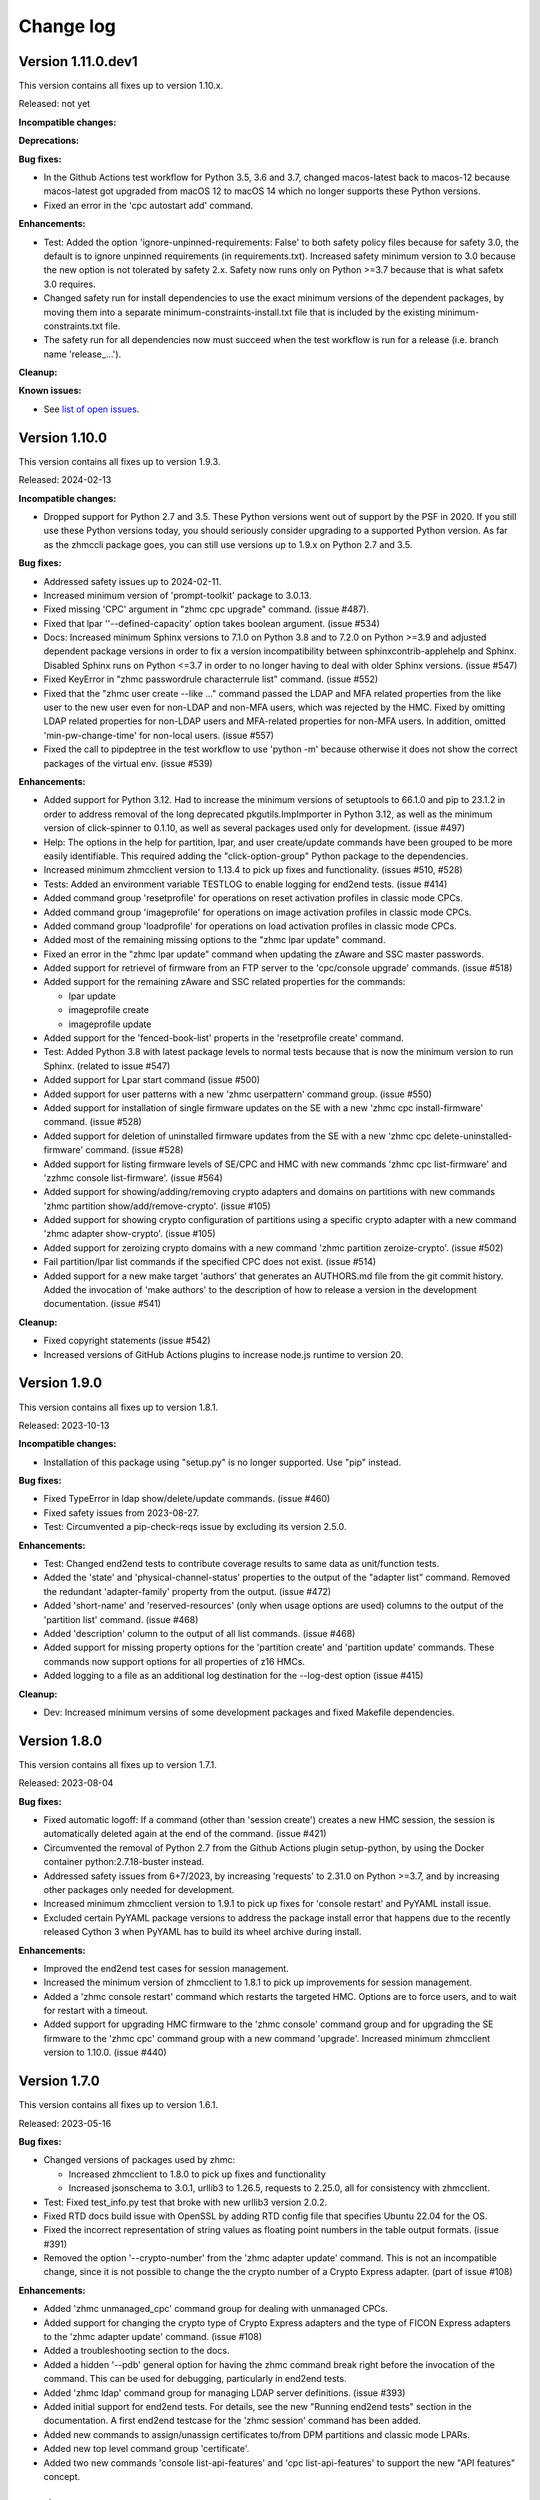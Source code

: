 
.. Copyright 2017,2019 IBM Corp. All Rights Reserved.
..
.. Licensed under the Apache License, Version 2.0 (the "License");
.. you may not use this file except in compliance with the License.
.. You may obtain a copy of the License at
..
..    http://www.apache.org/licenses/LICENSE-2.0
..
.. Unless required by applicable law or agreed to in writing, software
.. distributed under the License is distributed on an "AS IS" BASIS,
.. WITHOUT WARRANTIES OR CONDITIONS OF ANY KIND, either express or implied.
.. See the License for the specific language governing permissions and
.. limitations under the License.
..

.. _`Change log`:

Change log
----------


Version 1.11.0.dev1
^^^^^^^^^^^^^^^^^^^

This version contains all fixes up to version 1.10.x.

Released: not yet

**Incompatible changes:**

**Deprecations:**

**Bug fixes:**

* In the Github Actions test workflow for Python 3.5, 3.6 and 3.7, changed
  macos-latest back to macos-12 because macos-latest got upgraded from macOS 12
  to macOS 14 which no longer supports these Python versions.

* Fixed an error in the 'cpc autostart add' command.

**Enhancements:**

* Test: Added the option 'ignore-unpinned-requirements: False' to both
  safety policy files because for safety 3.0, the default is to ignore
  unpinned requirements (in requirements.txt).
  Increased safety minimum version to 3.0 because the new option is not
  tolerated by safety 2.x. Safety now runs only on Python >=3.7 because
  that is what safetx 3.0 requires.

* Changed safety run for install dependencies to use the exact minimum versions
  of the dependent packages, by moving them into a separate
  minimum-constraints-install.txt file that is included by the existing
  minimum-constraints.txt file.

* The safety run for all dependencies now must succeed when the test workflow
  is run for a release (i.e. branch name 'release_...').

**Cleanup:**

**Known issues:**

* See `list of open issues`_.

.. _`list of open issues`: https://github.com/zhmcclient/zhmccli/issues


Version 1.10.0
^^^^^^^^^^^^^^

This version contains all fixes up to version 1.9.3.

Released: 2024-02-13

**Incompatible changes:**

* Dropped support for Python 2.7 and 3.5. These Python versions went out
  of support by the PSF in 2020. If you still use these Python versions
  today, you should seriously consider upgrading to a supported Python
  version.
  As far as the zhmccli package goes, you can still use versions up to
  1.9.x on Python 2.7 and 3.5.

**Bug fixes:**

* Addressed safety issues up to 2024-02-11.

* Increased minimum version of 'prompt-toolkit' package to 3.0.13.

* Fixed missing 'CPC' argument in "zhmc cpc upgrade" command. (issue #487).

* Fixed that lpar ''--defined-capacity' option takes boolean argument.
  (issue #534)

* Docs: Increased minimum Sphinx versions to 7.1.0 on Python 3.8 and to 7.2.0 on
  Python >=3.9 and adjusted dependent package versions in order to fix a version
  incompatibility between sphinxcontrib-applehelp and Sphinx.
  Disabled Sphinx runs on Python <=3.7 in order to no longer having to deal
  with older Sphinx versions. (issue #547)

* Fixed KeyError in "zhmc passwordrule characterrule list" command.
  (issue #552)

* Fixed that the "zhmc user create --like ..." command passed the LDAP and MFA
  related properties from the like user to the new user even for non-LDAP
  and non-MFA users, which was rejected by the HMC. Fixed by omitting LDAP
  related properties for non-LDAP users and MFA-related properties for non-MFA
  users. In addition, omitted 'min-pw-change-time' for non-local users.
  (issue #557)

* Fixed the call to pipdeptree in the test workflow to use 'python -m'
  because otherwise it does not show the correct packages of the virtual env.
  (issue #539)

**Enhancements:**

* Added support for Python 3.12. Had to increase the minimum versions of
  setuptools to 66.1.0 and pip to 23.1.2 in order to address removal of the
  long deprecated pkgutils.ImpImporter in Python 3.12, as well as the
  minimum version of click-spinner to 0.1.10, as well as several
  packages used only for development. (issue #497)

* Help: The options in the help for partition, lpar, and user create/update
  commands have been grouped to be more easily identifiable. This required
  adding the "click-option-group" Python package to the dependencies.

* Increased minimum zhmcclient version to 1.13.4 to pick up fixes and
  functionality. (issues #510, #528)

* Tests: Added an environment variable TESTLOG to enable logging for end2end
  tests. (issue #414)

* Added command group 'resetprofile' for operations on reset activation
  profiles in classic mode CPCs.

* Added command group 'imageprofile' for operations on image activation
  profiles in classic mode CPCs.

* Added command group 'loadprofile' for operations on load activation
  profiles in classic mode CPCs.

* Added most of the remaining missing options to the "zhmc lpar update" command.

* Fixed an error in the "zhmc lpar update" command when updating the
  zAware and SSC master passwords.

* Added support for retrievel of firmware from an FTP server to the
  'cpc/console upgrade' commands. (issue #518)

* Added support for the remaining zAware and SSC related properties for the
  commands:

  - lpar update
  - imageprofile create
  - imageprofile update

* Added support for the 'fenced-book-list' properts in the 'resetprofile
  create' command.

* Test: Added Python 3.8 with latest package levels to normal tests because
  that is now the minimum version to run Sphinx. (related to issue #547)

* Added support for Lpar start command (issue #500)

* Added support for user patterns with a new 'zhmc userpattern' command group.
  (issue #550)

* Added support for installation of single firmware updates on the SE with a
  new 'zhmc cpc install-firmware' command. (issue #528)

* Added support for deletion of uninstalled firmware updates from the SE with a
  new 'zhmc cpc delete-uninstalled-firmware' command. (issue #528)

* Added support for listing firmware levels of SE/CPC and HMC with new
  commands 'zhmc cpc list-firmware' and 'zzhmc console list-firmware'.
  (issue #564)

* Added support for showing/adding/removing crypto adapters and domains on
  partitions with new commands 'zhmc partition show/add/remove-crypto'.
  (issue #105)

* Added support for showing crypto configuration of partitions using a specific
  crypto adapter with a new command 'zhmc adapter show-crypto'.
  (issue #105)

* Added support for zeroizing crypto domains with a new
  command 'zhmc partition zeroize-crypto'. (issue #502)

* Fail partition/lpar list commands if the specified CPC does not exist.
  (issue #514)

* Added support for a new make target 'authors' that generates an AUTHORS.md
  file from the git commit history. Added the invocation of 'make authors' to
  the description of how to release a version in the development
  documentation. (issue #541)

**Cleanup:**

* Fixed copyright statements (issue #542)

* Increased versions of GitHub Actions plugins to increase node.js runtime
  to version 20.


Version 1.9.0
^^^^^^^^^^^^^

This version contains all fixes up to version 1.8.1.

Released: 2023-10-13

**Incompatible changes:**

* Installation of this package using "setup.py" is no longer supported.
  Use "pip" instead.

**Bug fixes:**

* Fixed TypeError in ldap show/delete/update commands. (issue #460)

* Fixed safety issues from 2023-08-27.

* Test: Circumvented a pip-check-reqs issue by excluding its version 2.5.0.

**Enhancements:**

* Test: Changed end2end tests to contribute coverage results to same data as
  unit/function tests.

* Added the 'state' and 'physical-channel-status' properties to the output
  of the "adapter list" command. Removed the redundant 'adapter-family' property
  from the output. (issue #472)

* Added 'short-name' and 'reserved-resources' (only when usage options are used)
  columns to the output of the 'partition list' command. (issue #468)

* Added 'description' column to the output of all list commands. (issue #468)

* Added support for missing property options for the 'partition create'
  and 'partition update' commands. These commands now support options for
  all properties of z16 HMCs.

* Added logging to a file as an additional log destination for the --log-dest
  option (issue #415)

**Cleanup:**

* Dev: Increased minimum versins of some development packages and fixed
  Makefile dependencies.


Version 1.8.0
^^^^^^^^^^^^^

This version contains all fixes up to version 1.7.1.

Released: 2023-08-04

**Bug fixes:**

* Fixed automatic logoff: If a command (other than 'session create') creates a
  new HMC session, the session is automatically deleted again at the end of the
  command. (issue #421)

* Circumvented the removal of Python 2.7 from the Github Actions plugin
  setup-python, by using the Docker container python:2.7.18-buster instead.

* Addressed safety issues from 6+7/2023, by increasing 'requests' to 2.31.0
  on Python >=3.7, and by increasing other packages only needed for development.

* Increased minimum zhmcclient version to 1.9.1 to pick up fixes for
  'console restart' and PyYAML install issue.

* Excluded certain PyYAML package versions to address the package install error
  that happens due to the recently released Cython 3 when PyYAML has to build
  its wheel archive during install.

**Enhancements:**

* Improved the end2end test cases for session management.

* Increased the minimum version of zhmcclient to 1.8.1 to pick up improvements
  for session management.

* Added a 'zhmc console restart' command which restarts the targeted HMC.
  Options are to force users, and to wait for restart with a timeout.

* Added support for upgrading HMC firmware to the 'zhmc console' command group
  and for upgrading the SE firmware to the 'zhmc cpc' command group with
  a new command 'upgrade'. Increased minimum zhmcclient version to 1.10.0.
  (issue #440)


Version 1.7.0
^^^^^^^^^^^^^

This version contains all fixes up to version 1.6.1.

Released: 2023-05-16

**Bug fixes:**

* Changed versions of packages used by zhmc:

  - Increased zhmcclient to 1.8.0 to pick up fixes and functionality
  - Increased jsonschema to 3.0.1, urllib3 to 1.26.5, requests to 2.25.0,
    all for consistency with zhmcclient.

* Test: Fixed test_info.py test that broke with new urllib3 version 2.0.2.

* Fixed RTD docs build issue with OpenSSL by adding RTD config file that
  specifies Ubuntu 22.04 for the OS.

* Fixed the incorrect representation of string values as floating point numbers
  in the table output formats. (issue #391)

* Removed the option '--crypto-number' from the 'zhmc adapter update' command.
  This is not an incompatible change, since it is not possible to change the
  the crypto number of a Crypto Express adapter. (part of issue #108)

**Enhancements:**

* Added 'zhmc unmanaged_cpc' command group for dealing with unmanaged CPCs.

* Added support for changing the crypto type of Crypto Express adapters
  and the type of FICON Express adapters to the 'zhmc adapter update'
  command. (issue #108)

* Added a troubleshooting section to the docs.

* Added a hidden '--pdb' general option for having the zhmc command break right
  before the invocation of the command. This can be used for debugging,
  particularly in end2end tests.

* Added 'zhmc ldap' command group for managing LDAP server definitions.
  (issue #393)

* Added initial support for end2end tests. For details, see the new
  "Running end2end tests" section in the documentation.
  A first end2end testcase for the 'zhmc session' command has been added.

* Added new commands to assign/unassign certificates to/from DPM partitions
  and classic mode LPARs.

* Added new top level command group 'certificate'.

* Added two new commands 'console list-api-features' and 'cpc list-api-features'
  to support the new "API features" concept.


Version 1.6.0
^^^^^^^^^^^^^

This version contains all fixes up to version 1.5.1.

Released: 2023-03-27

**Incompatible changes:**

- cpc command dpm-import: the schema used for validating the adapter mapping file
  (issue #362) didn't match the content in the corresponding documentation.
  Both, documentation and schema were modified following the naming used
  in the "Import DPM configuration" WSAPI endpoint specification.

- cpc command dpm-export: the default behavior when exporting the DPM
  configuration has been changed to only include those adapters that are
  referenced by other elements of the exported configuration data.
  A new flag --include-unused-adapters was added to dpm-export to
  allow for running an export that includes all adapters of the CPC. (#369)

**Bug fixes:**

* Added tox and virtualenv to dependencies.

* Fixed TypeError exception in Click package when using 'cpc dpm-export' or
  'cpc dpm-import' commands. (issue #370)

* Increased minimum version of zhmcclient to 1.7.0 to pick up required fixes.

**Enhancements:**

* Added missing environments to weekly full tests (Python 2.7,3.5,3.6 on Windows
  and MacOS).

* Added some critical environments to normal PR tests (Python 3.6/min, 3.10/min).

* Changed to using the 'build' package for building the distribution archives
  instead of 'setup.py' commands, following the recommendation of the Python
  packaging community
  (see https://blog.ganssle.io/articles/2021/10/setup-py-deprecated.html).

* Addressed issues reported by safety by increasing package versions. (#349)

* Changed JSON output for dpm-export to be sorted and properly indented (#363)

* Added support for Python 3.11.

**Cleanup:**

* Increased minimum versions of pip, setuptools, wheel to more recent versions.

Version 1.5.0
^^^^^^^^^^^^^

Released: 2023-03-06

**Bug fixes:**

* Test: Fixed install error of Python 2.7, 3.5, 3.6 on Ubuntu in GitHub Actions.

* Pylint: Migrated config file to pylint 2.14; No longer installing Pylint on
  Python 2.7; Enabled running Pylint again on Python 3.5, Increased minimum
  version of Pylint to 2.10.0 on Python 3.5 and higher.

* Fixed that cpc dpm-import operation does not show output details if response
  code is 200. (issue #342)

**Enhancements:**

* Simplified release process by adding a new GitHub Actions workflow publish.yml
  to build and publish to PyPI.

* Docs: Added a section "Setting up firewalls or proxies" that provides
  information which ports to open for accessing the HMC. (issue #335)

* Increased zhmcclient to version 1.6.0 to pick up new functionality.

**Cleanup:**

* Addressed issues in test workflow reported by Github Actions. (issue #336)

* Unpinned Click from <8 for Python >=3.6 (issue #331)


Version 1.4.0
^^^^^^^^^^^^^

Released: 2022-10-25

**Enhancements:**

* Added a new command 'zhmc adapter list-nics' for listing the NICs backed
  by a network adapter. (issue #110)

* Added commands 'lpar reset-clear' and 'lpar reset-normal'. (issue #111)

* Increased zhmcclient to version 1.5.0 to pick up needed functionality.


Version 1.3.0
^^^^^^^^^^^^^

This version contains all fixes up to version 1.2.3.

Released: 2022-10-23

**Bug fixes:**

* Fixed that --vlan-id could not be omitted in 'zhmc nic create' and
  'zhmc nic update'. (issue #291)

* Added a '--vlan-type' option to 'zhmc nic create' and 'zhmc nic update' to
  set the VLAN type. (issue #292)

* Fixed a flake8 AttributeError when using importlib-metadata 5.0.0 on
  Python >=3.7, by pinning importlib-metadata to <5.0.0 on these Python
  versions.

* Fixed that 'user create' passed the 'mfa-types' and
  'multi-factor-authentication-required' properties to the HMC even when no
  MFA-related options were specified. This caused rejection of the command on
  HMC versions 2.14.0 and older. (issue #286)

* Fixed that the --boot-iso option of the 'partition update' command took a
  TEXT argument (which was not used). Changed that to a flag option.
  (issue #287)

* Fixed a TypeError raised by 'zhmc vstorageresource list' when a
  candidate adapter had not yet been discovered. (part of issue #307)

**Enhancements:**

* Help messages now use the actual terminal width up to 160 characters, and
  require a minimum terminal width of 80. The automatic detection of the
  terminal width can be overridden by setting the env var ZHMCCLI_TERMWIDTH
  to the desired terminal width.

* Added support for specifying the 'acceptable-status' property in the
  zhmc commands 'partition create' and 'partition update' via a new
  --acceptable-status option. Multiple status values can be specified as a
  comma-separated list. (issue #285)

* Extended the --acceptable-status option of the zhmc commands 'cpc update'
  and 'lpar update' to support multiple status values as a comma-separated
  list. (issue #285)

* Added artificial properties to all 'show' commands that show the name of
  resources referenced via an URI. (issue #307)

* Added artificial properties to the 'zhmc nic show' command for the backing
  adapter and port if the NIC is backed by a vswitch (i.e. for OSA,
  Hipersockets). (issue #307)


Version 1.2.0
^^^^^^^^^^^^^

This version contains all fixes up to version 1.1.1.

Released: 2022-04-02

**Bug fixes:**

* Fixed that the "lpar scsi-load" and "lpar scsi-dump" commands defined their
  --disk-partition-id option value incorrectly as a string, when it should have
  been an integer. (issue #270)

* Fixed that "lpar list --names-only" had an empty "cpc" column. (issue #269)

* Increased minimum version of zhmcclient to 1.2.1 to pick up several fixes,
  including the fix for 'lpar scsi-dump' failing due to missing 'secure_boot'
  parameter (issue #280)

**Enhancements:**

* Properties in JSON output are now always sorted by property name. (issue #267)

* Added support for the "console" command group, with the following commands:

  - get-audit-log     - Get the audit log of the targeted HMC.
  - get-security-log  - Get the security log of the targeted HMC.
  - show              - Show properties of the console of the targeted HMC.

  Issue #277


Version 1.1.0
^^^^^^^^^^^^^

This version contains all fixes up to version 1.0.3.

Released: 2021-12-23

**Bug fixes:**

* Changed development status of zhmccli on Pypi from 4 (Beta) to
  5 (Production/Stable). (issue #221)

* Fixed new issues reported by Pylint 2.10.

* Disabled new Pylint issue 'consider-using-f-string', since f-strings were
  introduced only in Python 3.6.

* Fixed install error of wrapt 1.13.0 on Python 2.7 on Windows due to lack of
  MS Visual C++ 9.0 on GitHub Actions, by pinning it to <1.13.

* Fixed confusing CR in Aborted message when breaking a prompt.

* Fixed an error in the 'partition dump' command when --operation-timeout
  was specified, and in 'storagegroup delete' when the email options were used.
  (issue #250)

**Enhancements:**

* Added support for managing the auto-start list of a CPC (in DPM mode) via a
  new command group 'cpc autostart'. (issue #33)

* Improved error handling so that exceptions raised by zhmcclient now always
  result in displaying a proper error message instead of a Python traceback.

* Added support for managing HMC users, user roles, and password rules
  via new command groups 'user', 'userrole', 'passwordrule', and
  'passwordrule characterrule'. (part of issue #96)

* Added support for exporting and importing a DPM configuration from / to a
  CPC via new 'dpm-export' and 'dpm-import' commands of the 'cpc' command
  group. (issue #243)

* Increased minimum version of zhmcclient to 1.1.0, and added the jsonschema,
  PyYAML and yamllloader packages as new dependencies, as part of issue #243.

* Support for Python 3.10: Added Python 3.10 in GitHub Actions tests, and in
  package metadata.

* Added support for a '--like' option when creating users. This will use
  certain properties of the like user as defaults for the new user.

**Cleanup:**

* Removed import of the pyreadline package on Windows for enabling history in
  interactive mode, and import of the built-in readline module since it no
  longer seems to be needed and interactive mode history is available without
  them.

* Removed building of the Windows binary install program, since that is no
  longer supported by pip/setuptools. It was not used in the package anyway.


Version 1.0.0
^^^^^^^^^^^^^

Released: 2021-08-18

**Incompatible changes:**

* Dropped support for Python 3.4. Python 3.4 has had its last release as 3.4.10
  on March 18, 2019 and has officially reached its end of life as of that date.
  Current Linux distributions no longer support Python 3.4. (issue #185)

* Changed default for option '--usage' of 'storagevolume update' command to
  not be changed. Prior default was to set usage to 'data', which required
  specifying it with the old value if it was supposed not to be changed.
  (part of issue #125)

**Bug fixes:**

* Fixed HTTP errors raised as traceback during various 'list' commands. These
  errors are now shown as proper error messages. (issue #215)

**Enhancements:**

* Increased minimum version of zhmcclient to 1.0.0.

* Added defaults to help text of command options with value, where missing.
  (issue #125)

* Added a '--secure-boot' option to the 'lpar scsi-dump' and 'partition update'
  commands. It had already been supported by the 'lpar scsi-load' command.
  (issue #206)

* Added support for setting some properties of lpar, partition and nic resources
  to null when specifying an empty string as the option value in create and
  update commands. The option help text has been updated accordingly. (issue #2)

* Clarified in help text of '--ssc-dns-servers' option of the 'partition
  create' and 'partition update' commands that multiple DNS servers are
  specified using a comma-separated list. (issue #216)


Version 0.22.0
^^^^^^^^^^^^^^

This version contains all fixes up to version 0.21.2.

Released: 2021-07-02

**Incompatible changes:**

* The zhmc command now verifies HMC server certificates by default, using the
  CA certificates in the 'certifi' Python package. This verification will reject
  the self-signed certificates the HMC is set up with initially. To deal with
  this, install a CA-verifiable certificate in the HMC and specify the correct
  CA certificates with the new '-c / --ca-certs' option. As a temporary quick
  fix, you can disable the verification with the new '-n / --no-verify'
  option.

**Bug fixes:**

* Fixed install error on Python>=3.6 caused by click-repl being incompatible
  with click 8.0.

* Fixed the issue that some commands (e.g. cpc list) stopped the spinner too
  early. (issue #142)

* Docs: Added statement that the command group for HBAs can be used only on
  z13 and earlier. (issue #199)

* Docs: Clarified which command groups can only be used in DPM mode or in
  classic mode. (issue #200)

**Enhancements:**

* The zhmc command now supports verification of the HMC server certificate.
  There are two new command line options '-n / --no-verify' and '-c / --ca-certs'
  that control the verification behavior.

* Increased the minimum version of zhmcclient to 0.32.0. Adjusted code to
  accommodate the immutable properties of resource objects.

* Added a '-T' / '--operation-timeout' general option to the following commands,
  that specifies the operation timeout when waiting for completion of
  asynchronous HMC operations. (issue #126)

  - lpar activate
  - lpar deactivate
  - lpar load
  - lpar stop
  - lpar psw_restart
  - lpar scsi-load
  - lpar scsi-dump
  - partition start
  - partition stop
  - partition dump
  - storagegroup discover-fcp

* Partition commands: On HMC 2.14.0 and later, the partition commands now use
  the "List Permitted Partitions" operation instead of going through the CPC,
  which improves the response time, and no longer requires that the user has
  object access permission to the targeted CPC.
  In addition, the CPC on the 'partition list' command is now optional. If not
  specified, permitted partitions on all managed CPCs are listed.
  (issue #192)

* Lpar commands: On HMC 2.14.0 and later, the lpar commands now use the
  "List Permitted Logical Partitions" operation instead of going through the
  CPC, which improves the response time.
  In addition, on HMC API version 3.6 or later (an update to HMC 2.15.0),
  the lpar commands no longer require that the user has object access permission
  to the targeted CPC.
  In addition, the CPC on the 'lpar list' command is now optional. If not
  specified, permitted LPARs on all managed CPCs are listed.
  (issue #192)

* The 'nic create' and 'nic update' commands can now specify the backing port
  with the --adapter and --port options for all types of network adapters.
  Previously, they could be used only for OSA and Hipersocket adapters.
  The --virtual-switch option has been deprecated but for compatibility reasons
  is still supported for OSA and Hipersocket adapters. (issues #201, #198)

**Cleanup:**

* Added the missing closing of the image file in the 'partition mount-iso'
  command.

* Disabled a Pylint 'consider-using-with' issue on a Popen in test code that
  was properly terminated again.


Version 0.21.0
^^^^^^^^^^^^^^

Released: 2021-04-06

**Enhancements:**

* Increased minimum version of zhmcclient to 0.30.0.

* Added an option `--secure-boot` to `lpar scsi-load` command (issue #148).

* Added an option `--force` to `lpar scsi-dump` command (issue #148).

* Added support for DPM capacity groups with a new 'capacitygroup' command
  group. (issue #157)


Version 0.20.0
^^^^^^^^^^^^^^

Released: 2021-03-25

**Incompatible changes:**

* In the 'cpc list'  command, removed the output of the 'iml-mode' and
  'is-ensemble-member' properties, because ensemble support has been removed
  from the HMC by now.

**Deprecations:**

* Deprecated several property control options in 'list' commands because the
  corresponding properties are now always shown:

  * ``--type`` option in the 'adapter list' command
  * ``--type`` option in the 'cpc list' command
  * ``--mach`` option in the 'cpc list' command
  * ``--type`` option in the 'lpar list' command
  * ``--type`` option in the 'nic list' command
  * ``--type`` option in the 'partition list' command
  * ``--adapter`` option in the 'vswitch list' command

* Deprecated the options ``--boot-storage-hba/wwpn/lun`` of the
  'partition update' command for booting from an FCP storage volume. Use the
  new ``--boot-storage-volume`` option instead with the "HBA/WWPN/LUN" format.
  (part of issue #130)

**Bug fixes:**

* Fixed a log test failure in zhmccli caused by a change in logging output
  in zhmcclient 0.23.0.

* Fixed an exception "No formatted text" on python 2.7 by pinning 'prompt-toolkit'
  to <2.0 on Python 2.7 (issue #53).

* Mitigated the coveralls HTTP status 422 by pinning coveralls-python to
  <3.0.0.

* Pinned Pygments to <2.4.0 on Python 3.4.

* Pinned readme-renderer to <25.0 on Python 3.4.

* Fixed AttributeError when listing hbas on CPCs that have the storage mgmt
  feature (z14 and later) (issue #113).

* Fixed a KeyError when accessing the email-related options in the
  'storagegroup create' and 'storagegroup update' commands. (issue #129)

* Fixed a KeyError when accessing a no longer existing option in the
  'storagevolume create' command. (issue #137)

* Test: Fixed GitHub Actions test workflow failure by increasing the version of
  the 'readme-renderer' package to a minimum of 0.23.0 which moved the failing
  'cmarkgfm' dependent package to an extra we are not using.

**Enhancements:**

* Increased minimum version of zhmcclient package from 0.19.0 to 0.25.0
  due to new LPAR related functions being used.

* Added a 'dump' command for 'zhmc partition' that works for CPCs with and
  without the DPM storage management feature.

* Added more 'zhmc lpar' commands for logical partitions in CPCs in classic
  mode:

  - zhmc lpar stop
  - zhmc lpar psw-restart
  - zhmc lpar scsi-load
  - zhmc lpar scsi-dump

* Added support for usage related command line options to the `partition list`
  command that include additional fields in the output:
  `--memory-usage` for showing memory allocation to the partitions,
  `--ifl-usage` and `--cp-usage` for showing IFL and CP allocation, weighted
  capacity and actual usage.

* Added more ``lpar load`` command options:

  - Added ``--clear-indicator`` and ``--no-clear-indicator`` flags to
    the ``lpar load`` command. It controls whether the memory should
    be cleared before performing the load operation or not.
  - Added ``--store-status-indicator`` flag to the ``lpar load``
    command. It controls whether the status should be stored before
    performing the load operation or not.

* Added ``os-ipl-token`` option to the ``lpar scsi-dump`` command.

* Added support for the storage management feature, by adding new command
  groups ``storagegroup``, ``storagevolume``, and ``vstorageresource``
  and by adding new storage management related sub-commands to the
  ``partition`` command group (issue #56).

* Added support for Python 3.7.

* Migrated from Travis and Appveyor to GitHub Actions. This required several
  changes in package dependencies for development.

* Dropped the use of the pbr package. The package version is now managed
  in zhmccli/_version.py. (See issue #64)

* Added Python 3.9 to the set of versions that is tested in the CI.

* Test: Ensured that dependent packages are upgraded to their latest versions
  in 'make install' and 'make develop' by invoking Pip with
  '--upgrade-strategy eager'.

* Added some more resource properties to 'list' commands, including name
  properties of the parent resources. All 'list' commands now support these
  options for controlling the properties shown (issue #93):

  - ``--names-only``: Restrict properties shown to only the names of the
    resource and its parents
  - ``--uri``: Add the resource URI to the properties shown
  - ``--all``: Show all properties

* Increased minimum version of Click from 6.6. to 7.0 to get support for
  'hidden' property of options (related to issue #93).

* Added support for setting a storage volume in a storage group as the boot
  volume for a partition, by adding an option ``--boot-storage-volume``
  to the 'partition update' command (issue #130)

* Conflicting boot options specified for the 'partition update' and
  'partition create' command are now detected instead of silently applying
  an undocumented preference scheme. (part of issue #130)

* Changed CPC and LPAR properties that were always hidden in the output of
  the ``cpc show`` and ``lpar show`` commands due to their length or object
  nesting depth, to now be hidden only in certain cases.

  Changed Partition properties in the output of the ``partition show`` command
  that have a significant length or object nesting depth to now be hidden in
  certain cases.

  The hidden properties are now always shown in the JSON output format, and they
  are shown in the table output formats if a newly added ``--all`` option is
  used on these ``show`` commands.

  Hidden CPC properties:
  - auto-start-list
  - available-features-list
  - cpc-power-saving-state
  - ec-mcl-description
  - network1-ipv6-info
  - network2-ipv6-info
  - stp-configuration

  Hidden LPAR properties:
  - program-status-word-information

  Hidden Partition properties:
  - crypto-configuration

  (related to issue #56, also issue #144).

* Increased minimum version of zhmcclient to 0.29.0.

* Docs: Changed documentation theme to Sphinx RTD Theme. (issue #155)

**Cleanup:**

* Changed old-style string formatting to new-style (issue #89).

* Removed build tools no longer needed on GitHub Actions.


Version 0.19.0
^^^^^^^^^^^^^^

Released: 2019-02-20

**Incompatible changes:**

* The ``lpar deactivate`` command is now non-forceful by default, but
  can be made to behave like previously by specifying the new ``--force``
  option. In force mode, the deactivation operation is permitted when the
  LPAR status is "operating".

**Bug fixes:**

* Aligned the check for when to use pyreadline instead of readline in
  zhmcclient/_helper.py to be consistent with the platform check in
  requirements.txt: By checking for the win32 platform.
  Related to issue #47.

**Enhancements:**

* Fixes and improvements in Makefile.

* Added initial set of function tests for zhmc command.

* Improved the table output of complex properties (arrays or nested objects),
  to use nested tables, where possible. See issue #9.

* Added support for a ``--force`` option in the ``lpar activate``,
  ``lpar deactivate``, and ``lpar load`` commands. It controls whether
  the operation is permitted when the LPAR status is "operating".

  Note that this changes ``lpar deactivate`` to be non-forceful by default
  (force=True was hard coded for deactivate, before this change).

* Added support for a ``--activation-profile-name`` option in LPAR activate.

* Added support for ``cpc set-power'save``, ``cp set-power-capping``
  and ``cpc get-em-data`` operations.

- Improved support for logging to the system log in zhmccli.py:
  Added support for retrying multiple addresses if creating a Python system
  log handler fails. Added localhost:514 as a second choice for Linux and
  OS-X. This fixes the system log issue on the Travis CI with Ubuntu 14.04
  (Issue 35). Added support for system log in CygWin, using /dev/log and
  localhost:514 as the addresses to try.

- Removed the assertions in zhmccli.reset_logger() that verified
  the result of resetting the log handlers. It turned out that recently,
  a log capture logger is present that is caused by the test environment.
  These assertions were probably a bit overkill anyway (Issue #35).


Version 0.18.0
^^^^^^^^^^^^^^

Released: 2017-10-19

This is the base version for this change log. The zhmccli project was
split off of the python-zhmcclient project based upon its released
version 0.17.0. For prior changes, see the change log of the
python-zhmcclient project.

Additional changes:

* Fixed the issue that the readline module is not available in
  standard python on Windows, by using the pyreadline module
  in that case.

* Fixed a flawed setup of setuptools in Python 2.7 on the Travis CI, where
  the metadata directory of setuptools existed twice, by adding a script
  `remove_duplicate_setuptools.py` that removes the moot copy of the metadata
  directory (python-zhmcclient issue #434).

* Added the version of the zhmcclient package to the output of
  ``zhmc --version``.
